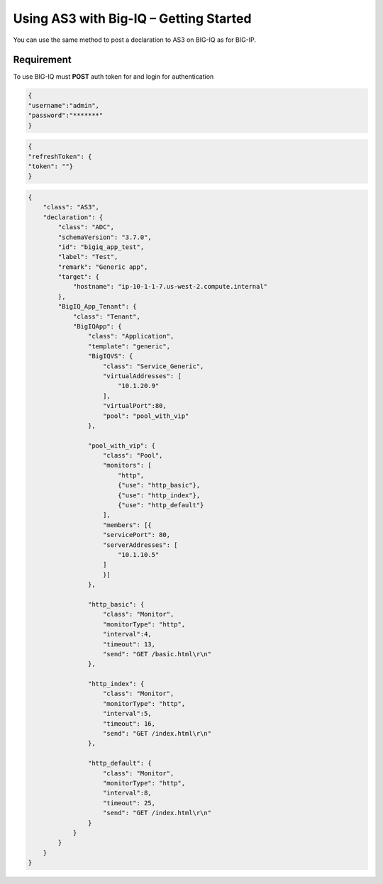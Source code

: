 Using AS3 with Big-IQ – Getting Started 
-----------------------------------

You can use the same method to post a declaration to AS3 on BIG-IQ as for BIG-IP.

Requirement
~~~~~~~~~~~~~~~

To use BIG-IQ must **POST** auth token for and login for authentication 

.. code-block:: JSON

    {
    "username":"admin",
    "password":"*******"
    } 


.. code-block:: JSON 

    {
    "refreshToken": {
    "token": ""}
    }


.. code-block:: JSON 

    {
        "class": "AS3",
        "declaration": {
            "class": "ADC",
            "schemaVersion": "3.7.0",
            "id": "bigiq_app_test",
            "label": "Test",
            "remark": "Generic app",
            "target": {
                "hostname": "ip-10-1-1-7.us-west-2.compute.internal"
            },
            "BigIQ_App_Tenant": {
                "class": "Tenant",
                "BigIQApp": {
                    "class": "Application",
                    "template": "generic",
                    "BigIQVS": {
                        "class": "Service_Generic",
                        "virtualAddresses": [
                            "10.1.20.9"
                        ],
                        "virtualPort":80,
                        "pool": "pool_with_vip"
                    },
                
                    "pool_with_vip": {
                        "class": "Pool",
                        "monitors": [
                            "http",
                            {"use": "http_basic"},
                            {"use": "http_index"},
                            {"use": "http_default"}
                        ],
                        "members": [{
                        "servicePort": 80,
                        "serverAddresses": [
                            "10.1.10.5"
                        ]
                        }]
                    },
                
                    "http_basic": {
                        "class": "Monitor",
                        "monitorType": "http",
                        "interval":4,
                        "timeout": 13,
                        "send": "GET /basic.html\r\n"
                    },
                
                    "http_index": {
                        "class": "Monitor",
                        "monitorType": "http",
                        "interval":5,
                        "timeout": 16,
                        "send": "GET /index.html\r\n"
                    },
                
                    "http_default": {
                        "class": "Monitor",
                        "monitorType": "http",
                        "interval":8,
                        "timeout": 25,
                        "send": "GET /index.html\r\n"
                    }
                }
            }
        }
    }    